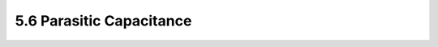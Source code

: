 5.6 Parasitic Capacitance
=========================

 .. csv-table::
    :file: tables_clear/5_General_Specification6.csv

